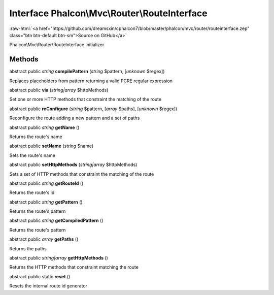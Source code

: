 Interface **Phalcon\\Mvc\\Router\\RouteInterface**
==================================================

.. role:: raw-html(raw)
   :format: html

:raw-html:`<a href="https://github.com/dreamsxin/cphalcon7/blob/master/phalcon/mvc/router/routeinterface.zep" class="btn btn-default btn-sm">Source on GitHub</a>`

Phalcon\\Mvc\\Router\\RouteInterface initializer


Methods
-------

abstract public *string*  **compilePattern** (*string* $pattern, [*unknown* $regex])

Replaces placeholders from pattern returning a valid PCRE regular expression



abstract public  **via** (*string|array* $httpMethods)

Set one or more HTTP methods that constraint the matching of the route



abstract public  **reConfigure** (*string* $pattern, [*array* $paths], [*unknown* $regex])

Reconfigure the route adding a new pattern and a set of paths



abstract public *string*  **getName** ()

Returns the route's name



abstract public  **setName** (*string* $name)

Sets the route's name



abstract public  **setHttpMethods** (*string|array* $httpMethods)

Sets a set of HTTP methods that constraint the matching of the route



abstract public *string*  **getRouteId** ()

Returns the route's id



abstract public *string*  **getPattern** ()

Returns the route's pattern



abstract public *string*  **getCompiledPattern** ()

Returns the route's pattern



abstract public *array*  **getPaths** ()

Returns the paths



abstract public *string|array*  **getHttpMethods** ()

Returns the HTTP methods that constraint matching the route



abstract public static  **reset** ()

Resets the internal route id generator



